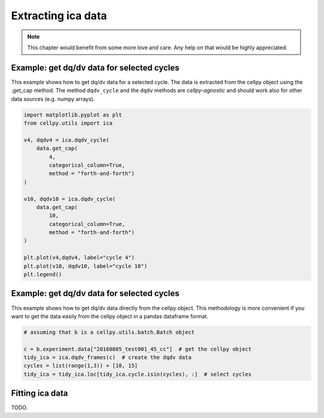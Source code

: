 .. _utils-ica:

Extracting ica data
===================

.. note:: This chapter would benefit from some more love and care. Any help
    on that would be highly appreciated.


Example: get dq/dv data for selected cycles
-------------------------------------------

This example shows how to get dq/dv data for a selected cycle. The data is
extracted from the cellpy object using the .get_cap method. The method ``dqdv_cycle``
and the ``dqdv`` methods are *cellpy-agnostic* and should work also for other
data sources (e.g. numpy arrays).

.. code:: python

    import matplotlib.pyplot as plt
    from cellpy.utils import ica

    v4, dqdv4 = ica.dqdv_cycle(
        data.get_cap(
            4,
            categorical_column=True,
            method = "forth-and-forth")
    )

    v10, dqdv10 = ica.dqdv_cycle(
        data.get_cap(
            10,
            categorical_column=True,
            method = "forth-and-forth")
    )

    plt.plot(v4,dqdv4, label="cycle 4")
    plt.plot(v10, dqdv10, label="cycle 10")
    plt.legend()

Example: get dq/dv data for selected cycles
-------------------------------------------

This example shows how to get dq/dv data directly from the cellpy object.
This methodology is more convenient if you want to get the data easily from
the cellpy object in a pandas dataframe format.

.. code:: python

    # assuming that b is a cellpy.utils.batch.Batch object

    c = b.experiment.data["20160805_test001_45_cc"]  # get the cellpy object
    tidy_ica = ica.dqdv_frames(c)  # create the dqdv data
    cycles = list(range(1,3)) + [10, 15]
    tidy_ica = tidy_ica.loc[tidy_ica.cycle.isin(cycles), :]  # select cycles


Fitting ica data
----------------

TODO.
